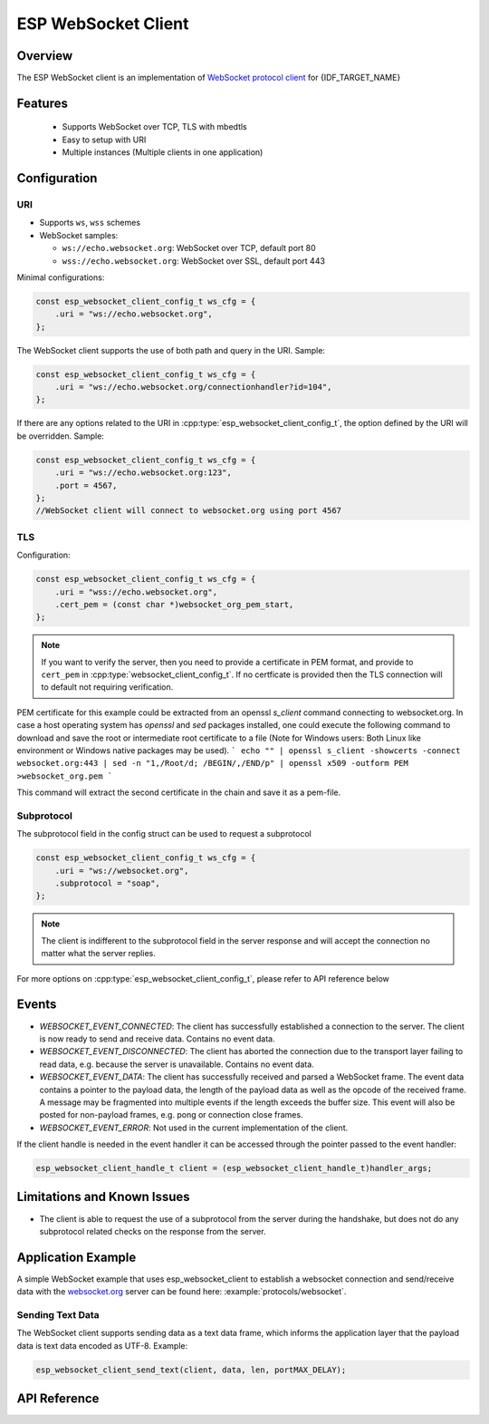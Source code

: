 ESP WebSocket Client
====================

Overview
--------
The ESP WebSocket client is an implementation of `WebSocket protocol client <https://tools.ietf.org/html/rfc6455>`_ for {IDF_TARGET_NAME}

Features
--------
   * Supports WebSocket over TCP, TLS with mbedtls
   * Easy to setup with URI
   * Multiple instances (Multiple clients in one application)

Configuration
-------------
URI
^^^

-  Supports ``ws``, ``wss`` schemes
-  WebSocket samples:

   -  ``ws://echo.websocket.org``: WebSocket over TCP, default port 80
   -  ``wss://echo.websocket.org``: WebSocket over SSL, default port 443

Minimal configurations:

.. code:: c

    const esp_websocket_client_config_t ws_cfg = {
        .uri = "ws://echo.websocket.org",
    };

The WebSocket client supports the use of both path and query in the URI. Sample:

.. code:: c

    const esp_websocket_client_config_t ws_cfg = {
        .uri = "ws://echo.websocket.org/connectionhandler?id=104",
    };


If there are any options related to the URI in
:cpp:type:`esp_websocket_client_config_t`, the option defined by the URI will be
overridden. Sample:

.. code:: c

    const esp_websocket_client_config_t ws_cfg = {
        .uri = "ws://echo.websocket.org:123",
        .port = 4567,
    };
    //WebSocket client will connect to websocket.org using port 4567

TLS
^^^

Configuration:

.. code:: c

    const esp_websocket_client_config_t ws_cfg = {
        .uri = "wss://echo.websocket.org",
        .cert_pem = (const char *)websocket_org_pem_start,
    };

.. note:: If you want to verify the server, then you need to provide a certificate in PEM format, and provide to ``cert_pem`` in :cpp:type:`websocket_client_config_t`. If no certficate is provided then the TLS connection will to default not requiring verification.

PEM certificate for this example could be extracted from an openssl `s_client` command connecting to websocket.org.
In case a host operating system has `openssl` and `sed` packages installed, one could execute the following command to download and save the root or intermediate root certificate to a file (Note for Windows users: Both Linux like environment or Windows native packages may be used).
```
echo "" | openssl s_client -showcerts -connect websocket.org:443 | sed -n "1,/Root/d; /BEGIN/,/END/p" | openssl x509 -outform PEM >websocket_org.pem
```

This command will extract the second certificate in the chain and save it as a pem-file.

Subprotocol
^^^^^^^^^^^

The subprotocol field in the config struct can be used to request a subprotocol

.. code:: c

    const esp_websocket_client_config_t ws_cfg = {
        .uri = "ws://websocket.org",
        .subprotocol = "soap",
    };

.. note:: The client is indifferent to the subprotocol field in the server response and will accept the connection no matter what the server replies.

For more options on :cpp:type:`esp_websocket_client_config_t`, please refer to API reference below

Events
------
* `WEBSOCKET_EVENT_CONNECTED`: The client has successfully established a connection to the server. The client is now ready to send and receive data. Contains no event data.
* `WEBSOCKET_EVENT_DISCONNECTED`: The client has aborted the connection due to the transport layer failing to read data, e.g. because the server is unavailable. Contains no event data.
* `WEBSOCKET_EVENT_DATA`: The client has successfully received and parsed a WebSocket frame. The event data contains a pointer to the payload data, the length of the payload data as well as the opcode of the received frame. A message may be fragmented into multiple events if the length exceeds the buffer size. This event will also be posted for non-payload frames, e.g. pong or connection close frames.
* `WEBSOCKET_EVENT_ERROR`: Not used in the current implementation of the client.

If the client handle is needed in the event handler it can be accessed through the pointer passed to the event handler:

.. code:: c

    esp_websocket_client_handle_t client = (esp_websocket_client_handle_t)handler_args;


Limitations and Known Issues
----------------------------
* The client is able to request the use of a subprotocol from the server during the handshake, but does not do any subprotocol related checks on the response from the server.

Application Example
-------------------
A simple WebSocket example that uses esp_websocket_client to establish a websocket connection and send/receive data with the `websocket.org <https://websocket.org>`_ server can be found here: :example:`protocols/websocket`.

Sending Text Data
^^^^^^^^^^^^^^^^^
The WebSocket client supports sending data as a text data frame, which informs the application layer that the payload data is text data encoded as UTF-8. Example:

.. code:: cpp

    esp_websocket_client_send_text(client, data, len, portMAX_DELAY);


API Reference
-------------

.. include-build-file:: inc/esp_websocket_client.inc

